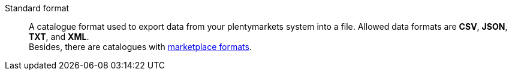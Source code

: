 [#standard-format]
Standard format:: A catalogue format used to export data from your plentymarkets system into a file. Allowed data formats are *CSV*, *JSON*, *TXT*, and *XML*. +
Besides, there are catalogues with <<#marketplace-format, marketplace formats>>.
